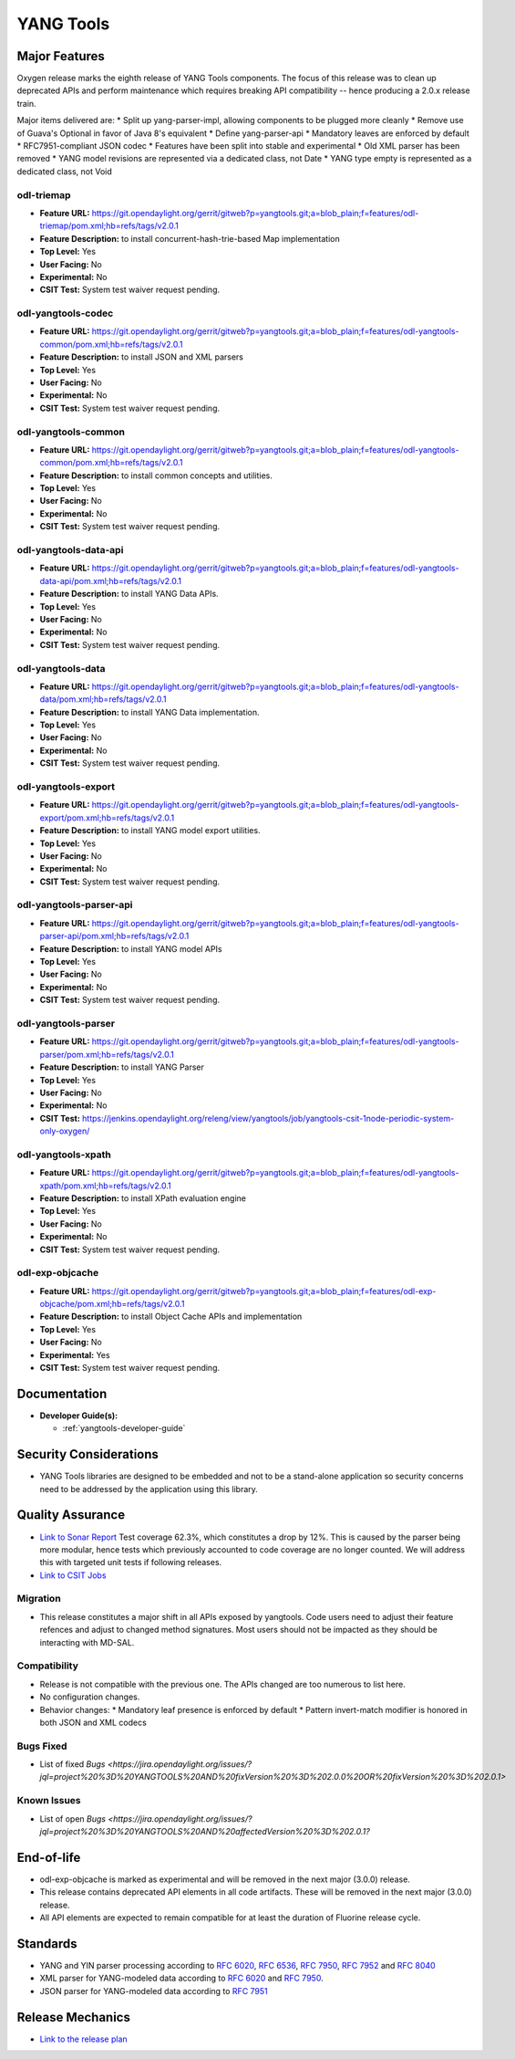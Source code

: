 ==========
YANG Tools
==========

Major Features
==============

Oxygen release marks the eighth release of YANG Tools components. The focus
of this release was to clean up deprecated APIs and perform maintenance
which requires breaking API compatibility -- hence producing a 2.0.x release
train.

Major items delivered are:
* Split up yang-parser-impl, allowing components to be plugged more cleanly
* Remove use of Guava's Optional in favor of Java 8's equivalent
* Define yang-parser-api
* Mandatory leaves are enforced by default
* RFC7951-compliant JSON codec
* Features have been split into stable and experimental
* Old XML parser has been removed
* YANG model revisions are represented via a dedicated class, not Date
* YANG type empty is represented as a dedicated class, not Void

odl-triemap
-----------

* **Feature URL:** https://git.opendaylight.org/gerrit/gitweb?p=yangtools.git;a=blob_plain;f=features/odl-triemap/pom.xml;hb=refs/tags/v2.0.1
* **Feature Description:** to install concurrent-hash-trie-based Map implementation
* **Top Level:** Yes
* **User Facing:** No
* **Experimental:** No
* **CSIT Test:** System test waiver request pending.

odl-yangtools-codec
-------------------

* **Feature URL:** https://git.opendaylight.org/gerrit/gitweb?p=yangtools.git;a=blob_plain;f=features/odl-yangtools-common/pom.xml;hb=refs/tags/v2.0.1
* **Feature Description:** to install JSON and XML parsers
* **Top Level:** Yes
* **User Facing:** No
* **Experimental:** No
* **CSIT Test:** System test waiver request pending.

odl-yangtools-common
--------------------

* **Feature URL:** https://git.opendaylight.org/gerrit/gitweb?p=yangtools.git;a=blob_plain;f=features/odl-yangtools-common/pom.xml;hb=refs/tags/v2.0.1
* **Feature Description:** to install common concepts and utilities.
* **Top Level:** Yes
* **User Facing:** No
* **Experimental:** No
* **CSIT Test:** System test waiver request pending.

odl-yangtools-data-api
----------------------

* **Feature URL:** https://git.opendaylight.org/gerrit/gitweb?p=yangtools.git;a=blob_plain;f=features/odl-yangtools-data-api/pom.xml;hb=refs/tags/v2.0.1
* **Feature Description:** to install YANG Data APIs.
* **Top Level:** Yes
* **User Facing:** No
* **Experimental:** No
* **CSIT Test:** System test waiver request pending.

odl-yangtools-data
------------------

* **Feature URL:** https://git.opendaylight.org/gerrit/gitweb?p=yangtools.git;a=blob_plain;f=features/odl-yangtools-data/pom.xml;hb=refs/tags/v2.0.1
* **Feature Description:** to install YANG Data implementation.
* **Top Level:** Yes
* **User Facing:** No
* **Experimental:** No
* **CSIT Test:** System test waiver request pending.

odl-yangtools-export
--------------------

* **Feature URL:** https://git.opendaylight.org/gerrit/gitweb?p=yangtools.git;a=blob_plain;f=features/odl-yangtools-export/pom.xml;hb=refs/tags/v2.0.1
* **Feature Description:** to install YANG model export utilities.
* **Top Level:** Yes
* **User Facing:** No
* **Experimental:** No
* **CSIT Test:** System test waiver request pending.

odl-yangtools-parser-api
------------------------

* **Feature URL:** https://git.opendaylight.org/gerrit/gitweb?p=yangtools.git;a=blob_plain;f=features/odl-yangtools-parser-api/pom.xml;hb=refs/tags/v2.0.1
* **Feature Description:** to install YANG model APIs
* **Top Level:** Yes
* **User Facing:** No
* **Experimental:** No
* **CSIT Test:** System test waiver request pending.

odl-yangtools-parser
--------------------

* **Feature URL:** https://git.opendaylight.org/gerrit/gitweb?p=yangtools.git;a=blob_plain;f=features/odl-yangtools-parser/pom.xml;hb=refs/tags/v2.0.1
* **Feature Description:** to install YANG Parser
* **Top Level:** Yes
* **User Facing:** No
* **Experimental:** No
* **CSIT Test:** https://jenkins.opendaylight.org/releng/view/yangtools/job/yangtools-csit-1node-periodic-system-only-oxygen/

odl-yangtools-xpath
-------------------

* **Feature URL:** https://git.opendaylight.org/gerrit/gitweb?p=yangtools.git;a=blob_plain;f=features/odl-yangtools-xpath/pom.xml;hb=refs/tags/v2.0.1
* **Feature Description:** to install XPath evaluation engine
* **Top Level:** Yes
* **User Facing:** No
* **Experimental:** No
* **CSIT Test:** System test waiver request pending.

odl-exp-objcache
----------------

* **Feature URL:** https://git.opendaylight.org/gerrit/gitweb?p=yangtools.git;a=blob_plain;f=features/odl-exp-objcache/pom.xml;hb=refs/tags/v2.0.1
* **Feature Description:** to install Object Cache APIs and implementation
* **Top Level:** Yes
* **User Facing:** No
* **Experimental:** Yes
* **CSIT Test:** System test waiver request pending.

Documentation
=============
* **Developer Guide(s):**

  * :ref:`yangtools-developer-guide`

Security Considerations
=======================

* YANG Tools libraries are designed to be embedded and not to be a stand-alone
  application so security concerns need to be addressed by the application
  using this library.

Quality Assurance
=================

* `Link to Sonar Report <https://sonar.opendaylight.org/dashboard?id=org.opendaylight.yangtools%3Ayangtools-aggregator>`_
  Test coverage 62.3%, which constitutes a drop by 12%. This is caused by the parser being more modular, hence tests which
  previously accounted to code coverage are no longer counted. We will address this with targeted unit tests if following
  releases.
* `Link to CSIT Jobs
  <https://jenkins.opendaylight.org/releng/view/yangtools/job/yangtools-csit-1node-periodic-system-only-oxygen/>`_

Migration
---------

* This release constitutes a major shift in all APIs exposed by yangtools. Code
  users need to adjust their feature refences and adjust to changed method
  signatures. Most users should not be impacted as they should be interacting
  with MD-SAL.

Compatibility
-------------

* Release is not compatible with the previous one. The APIs changed are too numerous to list here.

* No configuration changes.

* Behavior changes:
  * Mandatory leaf presence is enforced by default
  * Pattern invert-match modifier is honored in both JSON and XML codecs

Bugs Fixed
----------

* List of fixed `Bugs <https://jira.opendaylight.org/issues/?jql=project%20%3D%20YANGTOOLS%20AND%20fixVersion%20%3D%202.0.0%20OR%20fixVersion%20%3D%202.0.1>`

Known Issues
------------

* List of open `Bugs <https://jira.opendaylight.org/issues/?jql=project%20%3D%20YANGTOOLS%20AND%20affectedVersion%20%3D%202.0.1?`

End-of-life
===========

* odl-exp-objcache is marked as experimental and will be removed in the next
  major (3.0.0) release.

* This release contains deprecated API elements in all code artifacts. These
  will be removed in the next major (3.0.0) release.

* All API elements are expected to remain compatible for at least the duration
  of Fluorine release cycle.

Standards
=========

* YANG and YIN parser processing according to
  `RFC 6020 <https://tools.ietf.org/html/rfc6020>`_,
  `RFC 6536 <https://tools.ietf.org/html/rfc6536>`_,
  `RFC 7950 <https://tools.ietf.org/html/rfc7950>`_,
  `RFC 7952 <https://tools.ietf.org/html/rfc7950>`_ and
  `RFC 8040 <https://tools.ietf.org/html/rfc8040>`_
* XML parser for YANG-modeled data according to
  `RFC 6020 <https://tools.ietf.org/html/rfc6020>`_ and
  `RFC 7950 <https://tools.ietf.org/html/rfc7950>`_.
* JSON parser for YANG-modeled data according to
  `RFC 7951 <https://tools.ietf.org/html/rfc7951>`_

Release Mechanics
=================

* `Link to the release plan <https://wiki.opendaylight.org/view/Simultaneous_Release:Oxygen_Release_Plan>`_

